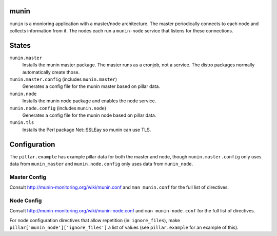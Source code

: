 munin
=====
``munin`` is a monioring application with a master/node architecture. The master periodically connects to each node and collects information from it. The nodes each run a ``munin-node`` service that listens for these connections.

States
======
``munin.master``
    Installs the munin master package. The master runs as a cronjob, not a service. The distro packages normally automatically create those.
``munin.master.config`` (includes ``munin.master``)
    Generates a config file for the munin master based on pillar data.
``munin.node``
    Installs the munin node package and enables the node service.
``munin.node.config`` (includes ``munin.node``)
    Generates a config file for the munin node based on pillar data.
``munin.tls``
    Installs the Perl package Net::SSLEay so munin can use TLS.

Configuration
=============
The ``pillar.example`` has example pillar data for both the master and node, though ``munin.master.config`` only uses data from ``munin_master`` and ``munin.node.config`` only uses data from ``munin_node``.

Master Config
-------------
Consult http://munin-monitoring.org/wiki/munin.conf and ``man munin.conf`` for the full list of directives.

Node Config
-----------
Consult http://munin-monitoring.org/wiki/munin-node.conf and ``man munin-node.conf`` for the full list of directives.

For node configuration directives that allow repetition (ie: ``ignore_files``), make ``pillar['munin_node']['ignore_files']`` a list of values (see ``pillar.example`` for an example of this).

